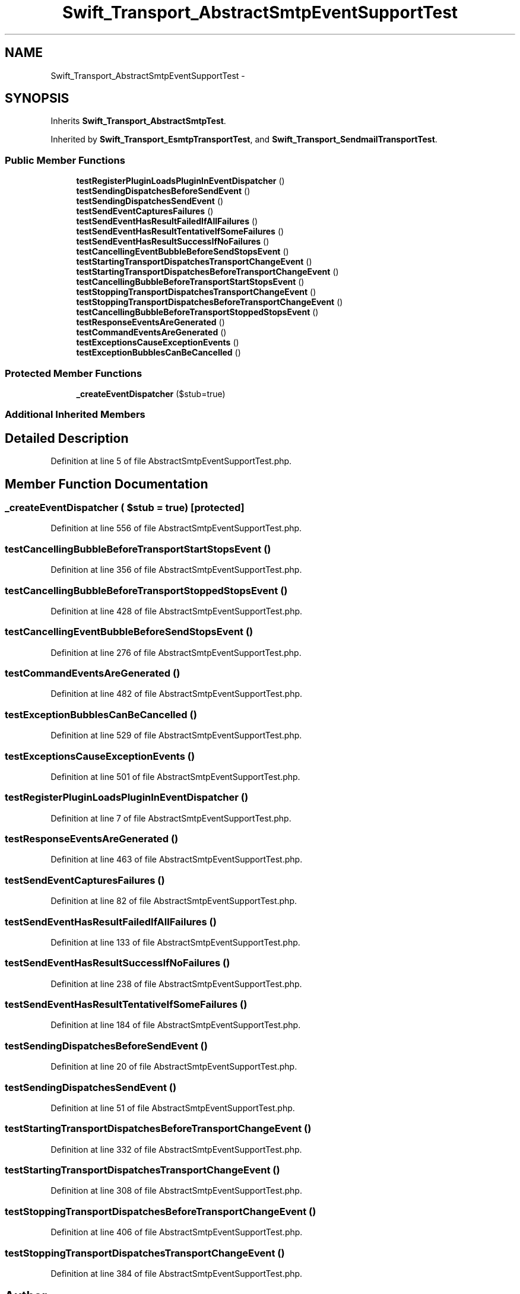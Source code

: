 .TH "Swift_Transport_AbstractSmtpEventSupportTest" 3 "Tue Apr 14 2015" "Version 1.0" "VirtualSCADA" \" -*- nroff -*-
.ad l
.nh
.SH NAME
Swift_Transport_AbstractSmtpEventSupportTest \- 
.SH SYNOPSIS
.br
.PP
.PP
Inherits \fBSwift_Transport_AbstractSmtpTest\fP\&.
.PP
Inherited by \fBSwift_Transport_EsmtpTransportTest\fP, and \fBSwift_Transport_SendmailTransportTest\fP\&.
.SS "Public Member Functions"

.in +1c
.ti -1c
.RI "\fBtestRegisterPluginLoadsPluginInEventDispatcher\fP ()"
.br
.ti -1c
.RI "\fBtestSendingDispatchesBeforeSendEvent\fP ()"
.br
.ti -1c
.RI "\fBtestSendingDispatchesSendEvent\fP ()"
.br
.ti -1c
.RI "\fBtestSendEventCapturesFailures\fP ()"
.br
.ti -1c
.RI "\fBtestSendEventHasResultFailedIfAllFailures\fP ()"
.br
.ti -1c
.RI "\fBtestSendEventHasResultTentativeIfSomeFailures\fP ()"
.br
.ti -1c
.RI "\fBtestSendEventHasResultSuccessIfNoFailures\fP ()"
.br
.ti -1c
.RI "\fBtestCancellingEventBubbleBeforeSendStopsEvent\fP ()"
.br
.ti -1c
.RI "\fBtestStartingTransportDispatchesTransportChangeEvent\fP ()"
.br
.ti -1c
.RI "\fBtestStartingTransportDispatchesBeforeTransportChangeEvent\fP ()"
.br
.ti -1c
.RI "\fBtestCancellingBubbleBeforeTransportStartStopsEvent\fP ()"
.br
.ti -1c
.RI "\fBtestStoppingTransportDispatchesTransportChangeEvent\fP ()"
.br
.ti -1c
.RI "\fBtestStoppingTransportDispatchesBeforeTransportChangeEvent\fP ()"
.br
.ti -1c
.RI "\fBtestCancellingBubbleBeforeTransportStoppedStopsEvent\fP ()"
.br
.ti -1c
.RI "\fBtestResponseEventsAreGenerated\fP ()"
.br
.ti -1c
.RI "\fBtestCommandEventsAreGenerated\fP ()"
.br
.ti -1c
.RI "\fBtestExceptionsCauseExceptionEvents\fP ()"
.br
.ti -1c
.RI "\fBtestExceptionBubblesCanBeCancelled\fP ()"
.br
.in -1c
.SS "Protected Member Functions"

.in +1c
.ti -1c
.RI "\fB_createEventDispatcher\fP ($stub=true)"
.br
.in -1c
.SS "Additional Inherited Members"
.SH "Detailed Description"
.PP 
Definition at line 5 of file AbstractSmtpEventSupportTest\&.php\&.
.SH "Member Function Documentation"
.PP 
.SS "_createEventDispatcher ( $stub = \fCtrue\fP)\fC [protected]\fP"

.PP
Definition at line 556 of file AbstractSmtpEventSupportTest\&.php\&.
.SS "testCancellingBubbleBeforeTransportStartStopsEvent ()"

.PP
Definition at line 356 of file AbstractSmtpEventSupportTest\&.php\&.
.SS "testCancellingBubbleBeforeTransportStoppedStopsEvent ()"

.PP
Definition at line 428 of file AbstractSmtpEventSupportTest\&.php\&.
.SS "testCancellingEventBubbleBeforeSendStopsEvent ()"

.PP
Definition at line 276 of file AbstractSmtpEventSupportTest\&.php\&.
.SS "testCommandEventsAreGenerated ()"

.PP
Definition at line 482 of file AbstractSmtpEventSupportTest\&.php\&.
.SS "testExceptionBubblesCanBeCancelled ()"

.PP
Definition at line 529 of file AbstractSmtpEventSupportTest\&.php\&.
.SS "testExceptionsCauseExceptionEvents ()"

.PP
Definition at line 501 of file AbstractSmtpEventSupportTest\&.php\&.
.SS "testRegisterPluginLoadsPluginInEventDispatcher ()"

.PP
Definition at line 7 of file AbstractSmtpEventSupportTest\&.php\&.
.SS "testResponseEventsAreGenerated ()"

.PP
Definition at line 463 of file AbstractSmtpEventSupportTest\&.php\&.
.SS "testSendEventCapturesFailures ()"

.PP
Definition at line 82 of file AbstractSmtpEventSupportTest\&.php\&.
.SS "testSendEventHasResultFailedIfAllFailures ()"

.PP
Definition at line 133 of file AbstractSmtpEventSupportTest\&.php\&.
.SS "testSendEventHasResultSuccessIfNoFailures ()"

.PP
Definition at line 238 of file AbstractSmtpEventSupportTest\&.php\&.
.SS "testSendEventHasResultTentativeIfSomeFailures ()"

.PP
Definition at line 184 of file AbstractSmtpEventSupportTest\&.php\&.
.SS "testSendingDispatchesBeforeSendEvent ()"

.PP
Definition at line 20 of file AbstractSmtpEventSupportTest\&.php\&.
.SS "testSendingDispatchesSendEvent ()"

.PP
Definition at line 51 of file AbstractSmtpEventSupportTest\&.php\&.
.SS "testStartingTransportDispatchesBeforeTransportChangeEvent ()"

.PP
Definition at line 332 of file AbstractSmtpEventSupportTest\&.php\&.
.SS "testStartingTransportDispatchesTransportChangeEvent ()"

.PP
Definition at line 308 of file AbstractSmtpEventSupportTest\&.php\&.
.SS "testStoppingTransportDispatchesBeforeTransportChangeEvent ()"

.PP
Definition at line 406 of file AbstractSmtpEventSupportTest\&.php\&.
.SS "testStoppingTransportDispatchesTransportChangeEvent ()"

.PP
Definition at line 384 of file AbstractSmtpEventSupportTest\&.php\&.

.SH "Author"
.PP 
Generated automatically by Doxygen for VirtualSCADA from the source code\&.

